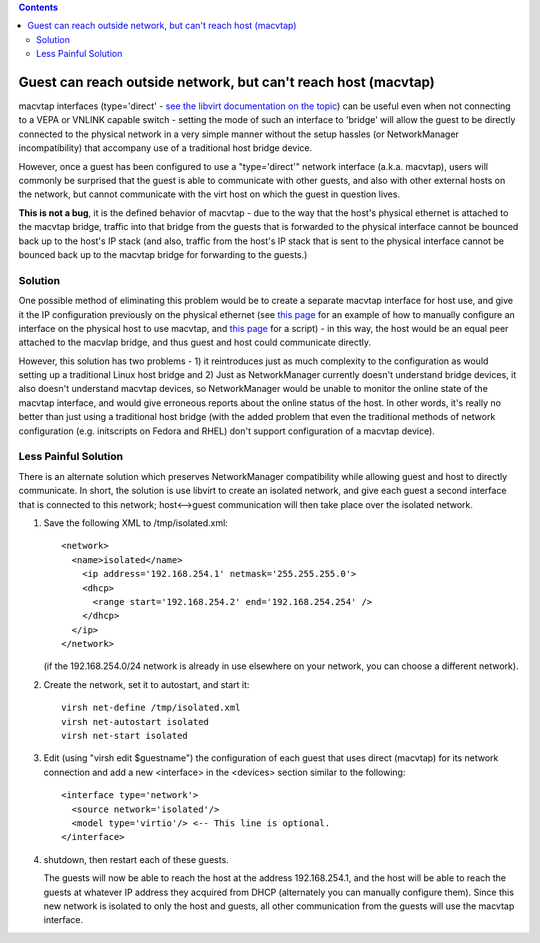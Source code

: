 .. contents::

Guest can reach outside network, but can't reach host (macvtap)
===============================================================

macvtap interfaces (type='direct' - `see the libvirt documentation on
the
topic <http://www.libvirt.org/formatdomain.html#elementsNICSDirect>`__)
can be useful even when not connecting to a VEPA or VNLINK capable
switch - setting the mode of such an interface to 'bridge' will allow
the guest to be directly connected to the physical network in a very
simple manner without the setup hassles (or NetworkManager
incompatibility) that accompany use of a traditional host bridge device.

However, once a guest has been configured to use a "type='direct'"
network interface (a.k.a. macvtap), users will commonly be surprised
that the guest is able to communicate with other guests, and also with
other external hosts on the network, but cannot communicate with the
virt host on which the guest in question lives.

**This is not a bug**, it is the defined behavior of macvtap - due to
the way that the host's physical ethernet is attached to the macvtap
bridge, traffic into that bridge from the guests that is forwarded to
the physical interface cannot be bounced back up to the host's IP stack
(and also, traffic from the host's IP stack that is sent to the physical
interface cannot be bounced back up to the macvtap bridge for forwarding
to the guests.)

Solution
~~~~~~~~

One possible method of eliminating this problem would be to create a
separate macvtap interface for host use, and give it the IP
configuration previously on the physical ethernet (see `this
page <http://virt.kernelnewbies.org/MacVTap>`__ for an example of how to
manually configure an interface on the physical host to use macvtap, and
`this
page <http://www.furorteutonicus.eu/2013/08/04/enabling-host-guest-networking-with-kvm-macvlan-and-macvtap/>`__
for a script) - in this way, the host would be an equal peer attached to
the macvlap bridge, and thus guest and host could communicate directly.

However, this solution has two problems - 1) it reintroduces just as
much complexity to the configuration as would setting up a traditional
Linux host bridge and 2) Just as NetworkManager currently doesn't
understand bridge devices, it also doesn't understand macvtap devices,
so NetworkManager would be unable to monitor the online state of the
macvtap interface, and would give erroneous reports about the online
status of the host. In other words, it's really no better than just
using a traditional host bridge (with the added problem that even the
traditional methods of network configuration (e.g. initscripts on Fedora
and RHEL) don't support configuration of a macvtap device).

Less Painful Solution
~~~~~~~~~~~~~~~~~~~~~

There is an alternate solution which preserves NetworkManager
compatibility while allowing guest and host to directly communicate. In
short, the solution is use libvirt to create an isolated network, and
give each guest a second interface that is connected to this network;
host<-->guest communication will then take place over the isolated
network.

1) Save the following XML to /tmp/isolated.xml:

   ::

         <network>
           <name>isolated</name>
             <ip address='192.168.254.1' netmask='255.255.255.0'>
             <dhcp>
               <range start='192.168.254.2' end='192.168.254.254' />
             </dhcp>
           </ip>
         </network>

   (if the 192.168.254.0/24 network is already in use elsewhere on your
   network, you can choose a different network).

2) Create the network, set it to autostart, and start it:

   ::

         virsh net-define /tmp/isolated.xml
         virsh net-autostart isolated
         virsh net-start isolated

3) Edit (using "virsh edit $guestname") the configuration of each guest
   that uses direct (macvtap) for its network connection and add a new
   <interface> in the <devices> section similar to the following:

   ::

         <interface type='network'>
           <source network='isolated'/>
           <model type='virtio'/> <-- This line is optional.
         </interface>

4) shutdown, then restart each of these guests.

   The guests will now be able to reach the host at the address
   192.168.254.1, and the host will be able to reach the guests at whatever
   IP address they acquired from DHCP (alternately you can manually
   configure them). Since this new network is isolated to only the host and
   guests, all other communication from the guests will use the macvtap
   interface.

